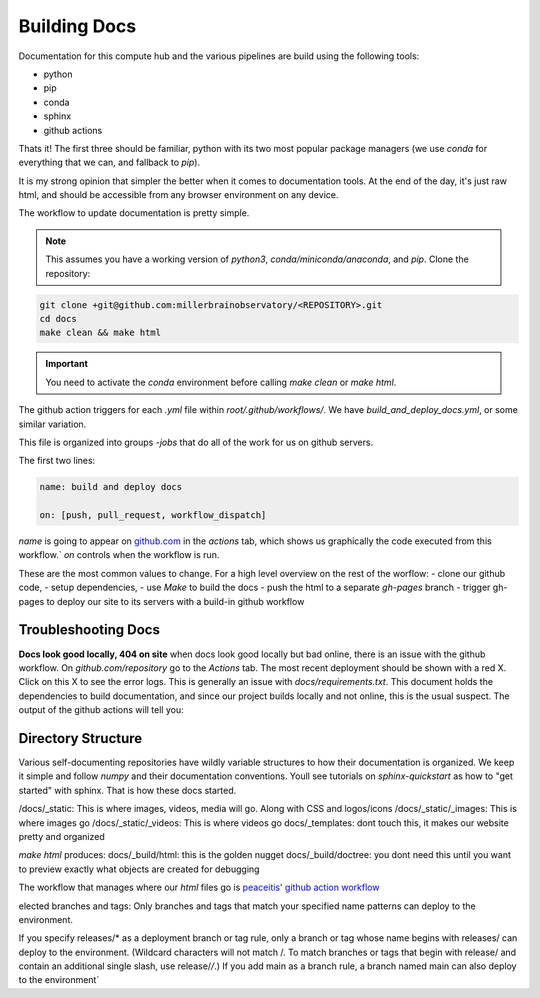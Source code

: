 
Building Docs
*********************

Documentation for this compute hub and the various pipelines are build using the following tools:

- python
- pip
- conda
- sphinx
- github actions

Thats it! The first three should be familiar, python with its two most popular package managers (we use `conda` for everything that we can, and fallback to `pip`).

It is my strong opinion that simpler the better when it comes to documentation tools. At the end of the day, it's just raw html, and should be accessible from any browser environment on any device.

The workflow to update documentation is pretty simple.

.. note::

    This assumes you have a working version of `python3`, `conda/miniconda/anaconda`, and `pip`.
    Clone the repository:

.. code-block:: bash

   git clone +git@github.com:millerbrainobservatory/<REPOSITORY>.git
   cd docs
   make clean && make html

.. important::

   You need to activate the `conda` environment before calling `make clean` or `make html`.


The github action triggers for each `.yml` file within `root/.github/workflows/`. We have `build_and_deploy_docs.yml`, or some similar variation.

This file is organized into groups `-jobs` that do all of the work for us on github servers.

The first two lines:

.. code-block:: yaml

    name: build and deploy docs

    on: [push, pull_request, workflow_dispatch]


`name` is going to appear on `github.com <https://www.github.com>`_ in the `actions` tab, which shows us graphically the code executed from this workflow.`
`on` controls when the workflow is run.

These are the most common values to change. For a high level overview on the rest of the worflow:
- clone our github code,
- setup dependencies,
- use `Make` to build the docs
- push the html to a separate `gh-pages` branch
- trigger gh-pages to deploy our site to its servers with a build-in github workflow

Troubleshooting Docs
=====================

**Docs look good locally, 404 on site**
when docs look good locally but bad online, there is an issue with the github workflow.
On `github.com/repository` go to the `Actions` tab. The most recent deployment should be shown with a red X. Click on this X to see the error logs.
This is generally an issue with `docs/requirements.txt`. This document holds the dependencies to build documentation, and since our project builds locally and not
online, this is the usual suspect. The output of the github actions will tell you:

Directory Structure
=====================

Various self-documenting repositories have wildly variable structures to how their documentation is organized. We keep it simple and follow `numpy` and their documentation conventions.
Youll see tutorials on `sphinx-quickstart` as how to "get started" with sphinx. That is how these docs started.

/docs/_static: This is where images, videos, media will go. Along with CSS and logos/icons
/docs/_static/_images: This is where images go
/docs/_static/_videos: This is where videos go
docs/_templates: dont touch this, it makes our website pretty and organized

`make html` produces:
docs/_build/html: this is the golden nugget
docs/_build/doctree: you dont need this until you want to preview exactly what objects are created for debugging


The workflow that manages where our `html` files go is `peaceitis' github action workflow <https://github.com/peaceiris/actions-gh-pages>`_

elected branches and tags: Only branches and tags that match your specified name patterns can deploy to the environment.

If you specify releases/* as a deployment branch or tag rule, only a branch or tag whose name begins with releases/ can deploy to the environment.
(Wildcard characters will not match /. To match branches or tags that begin with release/ and contain an additional single slash, use release/*/*.) If you add main as a branch rule, a branch named main can also deploy to the environment`

